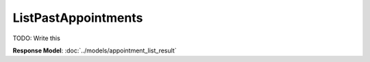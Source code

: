ListPastAppointments
=========================

TODO: Write this

| **Response Model**: :doc:`../models/appointment_list_result`
